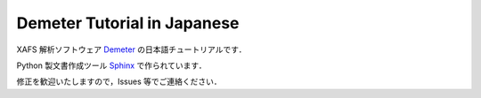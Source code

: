 Demeter Tutorial in Japanese
============================

XAFS 解析ソフトウェア `Demeter <https://github.com/bruceravel/demeter>`_ の日本語チュートリアルです．

Python 製文書作成ツール `Sphinx <https://www.sphinx-doc.org/>`_ で作られています．

修正を歓迎いたしますので，Issues 等でご連絡ください．

